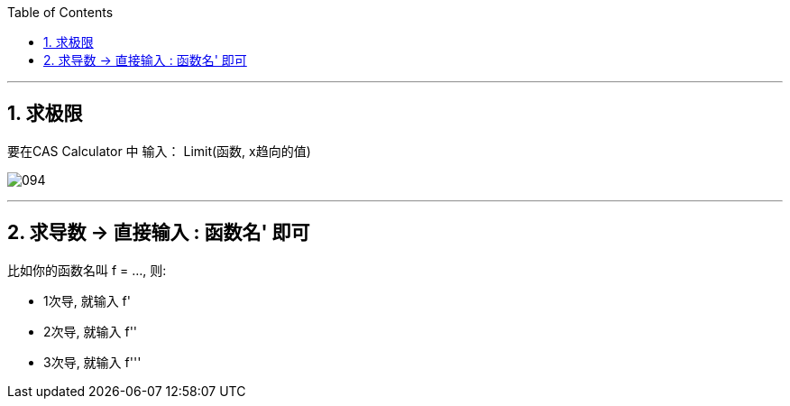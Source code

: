 
:toc:
:toclevels: 3
:sectnums:

---

== 求极限

要在CAS Calculator 中 输入： Limit(函数, x趋向的值)

image:img_geogebra/094.png[]

---

== 求导数 -> 直接输入 : 函数名' 即可

比如你的函数名叫 f = ..., 则:

- 1次导, 就输入  f'
- 2次导, 就输入  f''
- 3次导, 就输入  f'''
